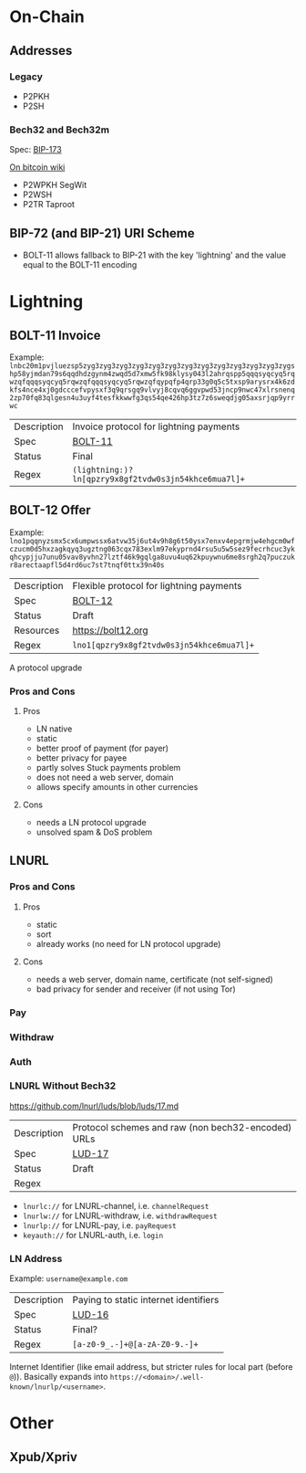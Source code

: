 * On-Chain

** Addresses

*** Legacy
- P2PKH
- P2SH

*** Bech32 and Bech32m
Spec: [[https://github.com/bitcoin/bips/blob/master/bip-0173.mediawiki][BIP-173]]

[[https://en.bitcoin.it/wiki/Bech32][On bitcoin wiki]]

- P2WPKH SegWit
- P2WSH
- P2TR Taproot

** BIP-72 (and BIP-21) URI Scheme
- BOLT-11 allows fallback to BIP-21 with the key 'lightning' and the value equal to the BOLT-11 encoding

* Lightning

** BOLT-11 Invoice
Example: ~lnbc20m1pvjluezsp5zyg3zyg3zyg3zyg3zyg3zyg3zyg3zyg3zyg3zyg3zyg3zyg3zygshp58yjmdan79s6qqdhdzgynm4zwqd5d7xmw5fk98klysy043l2ahrqspp5qqqsyqcyq5rqwzqfqqqsyqcyq5rqwzqfqqqsyqcyq5rqwzqfqypqfp4qrp33g0q5c5txsp9arysrx4k6zdkfs4nce4xj0gdcccefvpysxf3q9qrsgq9vlvyj8cqvq6ggvpwd53jncp9nwc47xlrsnenq2zp70fq83qlgesn4u3uyf4tesfkkwwfg3qs54qe426hp3tz7z6sweqdjg05axsrjqp9yrrwc~
|-------------+------------------------------------------------------|
| Description | Invoice protocol for lightning payments              |
| Spec        | [[https://github.com/lightning/bolts/blob/master/11-payment-encoding.md][BOLT-11]]                                              |
| Status      | Final                                                |
| Regex       | ~(lightning:)?ln[qpzry9x8gf2tvdw0s3jn54khce6mua7l]+~ |
|-------------+------------------------------------------------------|

** BOLT-12 Offer
Example: ~lno1pqqnyzsmx5cx6umpwssx6atvw35j6ut4v9h8g6t50ysx7enxv4epgrmjw4ehgcm0wfczucm0d5hxzagkqyq3ugztng063cqx783exlm97ekyprnd4rsu5u5w5sez9fecrhcuc3ykqhcypjju7unu05vav8yvhn27lztf46k9gqlga8uvu4uq62kpuywnu6me8srgh2q7puczukr8arectaapfl5d4rd6uc7st7tnqf0ttx39n40s~
|-------------+-------------------------------------------|
| Description | Flexible protocol for lightning payments  |
| Spec        | [[https://github.com/lightning/bolts/pull/798][BOLT-12]]                                   |
| Status      | Draft                                     |
| Resources   | https://bolt12.org                        |
| Regex       | ~lno1[qpzry9x8gf2tvdw0s3jn54khce6mua7l]+~ |
|-------------+-------------------------------------------|

A protocol upgrade

*** Pros and Cons
**** Pros
- LN native
- static
- better proof of payment (for payer)
- better privacy for payee
- partly solves Stuck payments problem
- does not need a web server, domain
- allows specify amounts in other currencies

**** Cons
- needs a LN protocol upgrade
- unsolved spam & DoS problem

** LNURL

*** Pros and Cons
**** Pros
- static
- sort
- already works (no need for LN protocol upgrade)

**** Cons
- needs a web server, domain name, certificate (not self-signed)
- bad privacy for sender and receiver (if not using Tor)

*** Pay
*** Withdraw
*** Auth
*** LNURL Without Bech32
https://github.com/lnurl/luds/blob/luds/17.md
|-------------+----------------------------------------------------|
| Description | Protocol schemes and raw (non bech32-encoded) URLs |
| Spec        | [[https://github.com/lnurl/luds/blob/luds/17.md][LUD-17]]                                             |
| Status      | Draft                                              |
| Regex       |                                                    |
|-------------+----------------------------------------------------|

- ~lnurlc://~ for LNURL-channel, i.e. ~channelRequest~
- ~lnurlw://~ for LNURL-withdraw, i.e. ~withdrawRequest~
- ~lnurlp://~ for LNURL-pay, i.e. ~payRequest~
- ~keyauth://~ for LNURL-auth, i.e. ~login~

*** LN Address
Example: ~username@example.com~
|-------------+---------------------------------------|
| Description | Paying to static internet identifiers |
| Spec        | [[https://github.com/lnurl/luds/blob/luds/16.md][LUD-16]]                                |
| Status      | Final?                                |
| Regex       | ~[a-z0-9_.-]+@[a-zA-Z0-9.-]+~         |
|-------------+---------------------------------------|
Internet Identifier (like email address, but stricter rules for local part (before ~@~)).
Basically expands into ~https://<domain>/.well-known/lnurlp/<username>~.

* Other

** Xpub/Xpriv
